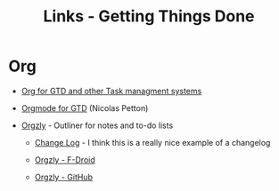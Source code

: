 #+TITLE: Links - Getting Things Done

* Org

+ [[http://orgmode.org/worg/org-gtd-etc.html][Org for GTD and other Task managment systems]]

+ [[https://emacs.cafe/emacs/orgmode/gtd/2017/06/30/orgmode-gtd.html][Orgmode for GTD]] (Nicolas Petton)

+ [[http://www.orgzly.com/][Orgzly]] - Outliner for notes and to-do lists

  + [[http://www.orgzly.com/changelog][Change Log]] - I think this is a really nice example of a
    changelog

  + [[https://f-droid.org/packages/com.orgzly/][Orgzly - F-Droid]]

  + [[https://github.com/orgzly][Orgzly - GitHub]]
